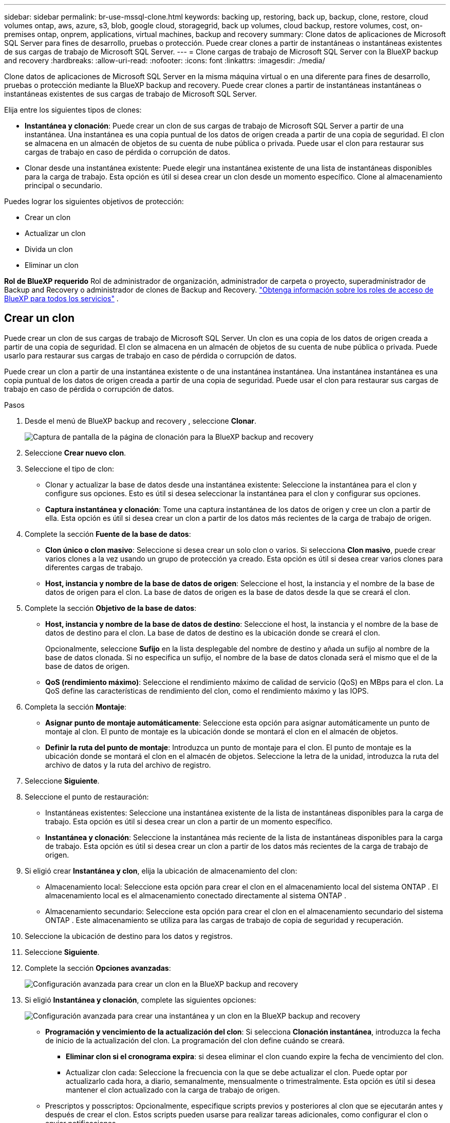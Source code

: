 ---
sidebar: sidebar 
permalink: br-use-mssql-clone.html 
keywords: backing up, restoring, back up, backup, clone, restore, cloud volumes ontap, aws, azure, s3, blob, google cloud, storagegrid, back up volumes, cloud backup, restore volumes, cost, on-premises ontap, onprem, applications, virtual machines, backup and recovery 
summary: Clone datos de aplicaciones de Microsoft SQL Server para fines de desarrollo, pruebas o protección. Puede crear clones a partir de instantáneas o instantáneas existentes de sus cargas de trabajo de Microsoft SQL Server. 
---
= Clone cargas de trabajo de Microsoft SQL Server con la BlueXP backup and recovery
:hardbreaks:
:allow-uri-read: 
:nofooter: 
:icons: font
:linkattrs: 
:imagesdir: ./media/


[role="lead"]
Clone datos de aplicaciones de Microsoft SQL Server en la misma máquina virtual o en una diferente para fines de desarrollo, pruebas o protección mediante la BlueXP backup and recovery. Puede crear clones a partir de instantáneas instantáneas o instantáneas existentes de sus cargas de trabajo de Microsoft SQL Server.

Elija entre los siguientes tipos de clones:

* *Instantánea y clonación*: Puede crear un clon de sus cargas de trabajo de Microsoft SQL Server a partir de una instantánea. Una instantánea es una copia puntual de los datos de origen creada a partir de una copia de seguridad. El clon se almacena en un almacén de objetos de su cuenta de nube pública o privada. Puede usar el clon para restaurar sus cargas de trabajo en caso de pérdida o corrupción de datos.
* Clonar desde una instantánea existente: Puede elegir una instantánea existente de una lista de instantáneas disponibles para la carga de trabajo. Esta opción es útil si desea crear un clon desde un momento específico. Clone al almacenamiento principal o secundario.


Puedes lograr los siguientes objetivos de protección:

* Crear un clon
* Actualizar un clon
* Divida un clon
* Eliminar un clon


*Rol de BlueXP requerido* Rol de administrador de organización, administrador de carpeta o proyecto, superadministrador de Backup and Recovery o administrador de clones de Backup and Recovery.  https://docs.netapp.com/us-en/bluexp-setup-admin/reference-iam-predefined-roles.html["Obtenga información sobre los roles de acceso de BlueXP para todos los servicios"^] .



== Crear un clon

Puede crear un clon de sus cargas de trabajo de Microsoft SQL Server. Un clon es una copia de los datos de origen creada a partir de una copia de seguridad. El clon se almacena en un almacén de objetos de su cuenta de nube pública o privada. Puede usarlo para restaurar sus cargas de trabajo en caso de pérdida o corrupción de datos.

Puede crear un clon a partir de una instantánea existente o de una instantánea instantánea. Una instantánea instantánea es una copia puntual de los datos de origen creada a partir de una copia de seguridad. Puede usar el clon para restaurar sus cargas de trabajo en caso de pérdida o corrupción de datos.

.Pasos
. Desde el menú de BlueXP backup and recovery , seleccione *Clonar*.
+
image:screen-br-sql-clone-nomenu.png["Captura de pantalla de la página de clonación para la BlueXP backup and recovery"]

. Seleccione *Crear nuevo clon*.
. Seleccione el tipo de clon:
+
** Clonar y actualizar la base de datos desde una instantánea existente: Seleccione la instantánea para el clon y configure sus opciones. Esto es útil si desea seleccionar la instantánea para el clon y configurar sus opciones.
** *Captura instantánea y clonación*: Tome una captura instantánea de los datos de origen y cree un clon a partir de ella. Esta opción es útil si desea crear un clon a partir de los datos más recientes de la carga de trabajo de origen.


. Complete la sección *Fuente de la base de datos*:
+
** *Clon único o clon masivo*: Seleccione si desea crear un solo clon o varios. Si selecciona *Clon masivo*, puede crear varios clones a la vez usando un grupo de protección ya creado. Esta opción es útil si desea crear varios clones para diferentes cargas de trabajo.
** *Host, instancia y nombre de la base de datos de origen*: Seleccione el host, la instancia y el nombre de la base de datos de origen para el clon. La base de datos de origen es la base de datos desde la que se creará el clon.


. Complete la sección *Objetivo de la base de datos*:
+
** *Host, instancia y nombre de la base de datos de destino*: Seleccione el host, la instancia y el nombre de la base de datos de destino para el clon. La base de datos de destino es la ubicación donde se creará el clon.
+
Opcionalmente, seleccione *Sufijo* en la lista desplegable del nombre de destino y añada un sufijo al nombre de la base de datos clonada. Si no especifica un sufijo, el nombre de la base de datos clonada será el mismo que el de la base de datos de origen.

** *QoS (rendimiento máximo)*: Seleccione el rendimiento máximo de calidad de servicio (QoS) en MBps para el clon. La QoS define las características de rendimiento del clon, como el rendimiento máximo y las IOPS.


. Completa la sección *Montaje*:
+
** *Asignar punto de montaje automáticamente*: Seleccione esta opción para asignar automáticamente un punto de montaje al clon. El punto de montaje es la ubicación donde se montará el clon en el almacén de objetos.
** *Definir la ruta del punto de montaje*: Introduzca un punto de montaje para el clon. El punto de montaje es la ubicación donde se montará el clon en el almacén de objetos. Seleccione la letra de la unidad, introduzca la ruta del archivo de datos y la ruta del archivo de registro.


. Seleccione *Siguiente*.
. Seleccione el punto de restauración:
+
** Instantáneas existentes: Seleccione una instantánea existente de la lista de instantáneas disponibles para la carga de trabajo. Esta opción es útil si desea crear un clon a partir de un momento específico.
** *Instantánea y clonación*: Seleccione la instantánea más reciente de la lista de instantáneas disponibles para la carga de trabajo. Esta opción es útil si desea crear un clon a partir de los datos más recientes de la carga de trabajo de origen.


. Si eligió crear *Instantánea y clon*, elija la ubicación de almacenamiento del clon:
+
** Almacenamiento local: Seleccione esta opción para crear el clon en el almacenamiento local del sistema ONTAP . El almacenamiento local es el almacenamiento conectado directamente al sistema ONTAP .
** Almacenamiento secundario: Seleccione esta opción para crear el clon en el almacenamiento secundario del sistema ONTAP . Este almacenamiento se utiliza para las cargas de trabajo de copia de seguridad y recuperación.


. Seleccione la ubicación de destino para los datos y registros.
. Seleccione *Siguiente*.
. Complete la sección *Opciones avanzadas*:
+
image:screen-br-sql-clone-create-advanced.png["Configuración avanzada para crear un clon en la BlueXP backup and recovery"]

. Si eligió *Instantánea y clonación*, complete las siguientes opciones:
+
image:screen-br-sql-clone-create-instantsnapshot-advanced.png["Configuración avanzada para crear una instantánea y un clon en la BlueXP backup and recovery"]

+
** *Programación y vencimiento de la actualización del clon*: Si selecciona *Clonación instantánea*, introduzca la fecha de inicio de la actualización del clon. La programación del clon define cuándo se creará.
+
*** *Eliminar clon si el cronograma expira*: si desea eliminar el clon cuando expire la fecha de vencimiento del clon.
*** Actualizar clon cada: Seleccione la frecuencia con la que se debe actualizar el clon. Puede optar por actualizarlo cada hora, a diario, semanalmente, mensualmente o trimestralmente. Esta opción es útil si desea mantener el clon actualizado con la carga de trabajo de origen.


** Prescriptos y posscriptos: Opcionalmente, especifique scripts previos y posteriores al clon que se ejecutarán antes y después de crear el clon. Estos scripts pueden usarse para realizar tareas adicionales, como configurar el clon o enviar notificaciones.
** *Notificación*: Opcionalmente, especifique las direcciones de correo electrónico para recibir notificaciones sobre el estado de creación del clon, junto con el informe de trabajo. También puede especificar una URL de webhook para recibir notificaciones sobre el estado de creación del clon. Puede especificar si desea recibir notificaciones de éxito y de error, o solo de uno u otro.
** *Etiquetas*: Seleccione una o más etiquetas que le ayudarán a buscar el grupo de recursos posteriormente y seleccione *Aplicar*. Por ejemplo, si añade "RR.HH." como etiqueta a varios grupos de recursos, podrá encontrar posteriormente todos los grupos de recursos asociados con la etiqueta RR.HH.


. Seleccione *Crear*.
. Una vez creado el clon, podrás verlo en la página *Inventario*. image:screen-br-inventory.png["Captura de pantalla de la página de inventario para la BlueXP backup and recovery"]




== Actualizar un clon

Puede actualizar un clon de sus cargas de trabajo de Microsoft SQL Server. Al actualizar un clon, este se actualiza con los datos más recientes de la carga de trabajo de origen. Esto resulta útil si desea mantener el clon actualizado con la carga de trabajo de origen.

Tiene la opción de cambiar el nombre de la base de datos, utilizar la última instantánea o actualizar desde una instantánea de producción existente.

.Pasos
. Desde el menú de BlueXP backup and recovery , seleccione *Clonar*.
. Seleccione el clon que desea actualizar.
. Seleccione el icono Acciones image:../media/icon-action.png["Opción de acciones"] > *Actualizar clon*.
+
image:screen-br-sql-clone-refresh-options.png["Actualizar las opciones de clonación para la BlueXP backup and recovery"]

. Complete la sección *Configuración avanzada*:
+
** *Ámbito de recuperación*: Seleccione si desea recuperar todas las copias de seguridad de registros o solo las copias de seguridad de registros hasta un momento específico. Esta opción es útil si desea recuperar el clon a un momento específico.
** *Programación y vencimiento de la actualización del clon*: Si selecciona *Clonación instantánea*, introduzca la fecha de inicio de la actualización del clon. La programación del clon define cuándo se creará.
+
*** *Eliminar clon si el cronograma expira*: si desea eliminar el clon cuando expire la fecha de vencimiento del clon.
*** Actualizar clon cada: Seleccione la frecuencia con la que se debe actualizar el clon. Puede optar por actualizarlo cada hora, a diario, semanalmente, mensualmente o trimestralmente. Esta opción es útil si desea mantener el clon actualizado con la carga de trabajo de origen.


** *Configuración de iGroup*: Seleccione el iGroup para el clon. El iGroup es una agrupación lógica de iniciadores que se utilizan para acceder al clon. Puede seleccionar un iGroup existente o crear uno nuevo. Seleccione el iGroup del sistema de almacenamiento ONTAP principal o secundario.
** Prescriptos y posscriptos: Opcionalmente, especifique scripts previos y posteriores al clon que se ejecutarán antes y después de crear el clon. Estos scripts pueden usarse para realizar tareas adicionales, como configurar el clon o enviar notificaciones.
** *Notificación*: Opcionalmente, especifique las direcciones de correo electrónico para recibir notificaciones sobre el estado de creación del clon, junto con el informe de trabajo. También puede especificar una URL de webhook para recibir notificaciones sobre el estado de creación del clon. Puede especificar si desea recibir notificaciones de éxito y de error, o solo de uno u otro.
** *Etiquetas*: Ingrese una o más etiquetas que le ayudarán a buscar el grupo de recursos posteriormente. Por ejemplo, si agrega "RR.HH." como etiqueta a varios grupos de recursos, podrá encontrar posteriormente todos los grupos de recursos asociados con la etiqueta RR.HH.


. En el cuadro de diálogo Confirmación de actualización, para continuar, seleccione *Actualizar*.




== Omitir una actualización de clon

Es posible que desee omitir la actualización de un clon si no desea actualizarlo con los datos más recientes de la carga de trabajo de origen. Omitir la actualización de un clon le permite conservarlo sin cambios.

.Pasos
. Desde el menú de BlueXP backup and recovery , seleccione *Clonar*.
. Seleccione el clon cuya actualización desea omitir.
. Seleccione el icono Acciones image:../media/icon-action.png["Opción de acciones"] > *Omitir actualización*.
. En el cuadro de diálogo de confirmación Omitir actualización, haga lo siguiente:
+
.. Para omitir solo el próximo programa de actualización, seleccione *Omitir solo el próximo programa de actualización*.
.. Para continuar, seleccione *Omitir*.






== Divida un clon

Puede dividir un clon de sus cargas de trabajo de Microsoft SQL Server. Al dividir un clon, se crea una nueva copia de seguridad a partir de él. Esta nueva copia de seguridad puede usarse para restaurar las cargas de trabajo.

Puede dividir un clon como independiente o a largo plazo. Un asistente muestra la lista de agregados que forman parte de la SVM, sus tamaños y la ubicación del volumen clonado. BlueXP backup and recovery también indica si hay suficiente espacio para dividir el clon. Una vez dividido, el clon se convierte en una base de datos independiente para su protección.

El trabajo de clonación no se puede eliminar y se puede reutilizar para otros clones.

.Pasos
. Desde el menú de BlueXP backup and recovery , seleccione *Clonar*.
. Seleccione un clon.
. Seleccione el icono Acciones image:../media/icon-action.png["Opción de acciones"] > *Clon dividido*.
+
image:screen-br-sql-clone-split.png["Página de clonación dividida para BlueXP backup and recovery"]

. Revise los detalles del clon dividido y seleccione *Dividir*.
. Cuando se crea el clon dividido, puedes verlo en la página *Inventario*. image:screen-br-inventory.png["Captura de pantalla de la página de inventario para la BlueXP backup and recovery"]




== Eliminar un clon

Puede eliminar un clon de sus cargas de trabajo de Microsoft SQL Server. Al eliminar un clon, se elimina del almacén de objetos y se libera espacio de almacenamiento.

Si el clon está protegido por una política, el clon se elimina, incluido el trabajo.

.Pasos
. Desde el menú de BlueXP backup and recovery , seleccione *Clonar*.
. Seleccione un clon.
. Seleccione el icono Acciones image:../media/icon-action.png["Opción de acciones"] > *Eliminar clon*.
. En el cuadro de diálogo Confirmar eliminación de clon, revise los detalles de eliminación.
+
.. Para eliminar los recursos clonados de SnapCenter incluso si los clones o su almacenamiento no son accesibles, seleccione *Forzar eliminación*.
.. Seleccione *Eliminar*.


. Cuando se elimina el clon, se elimina de la página *Inventario*.

